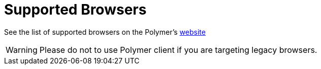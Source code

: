 = Supported Browsers

See the list of supported browsers on the Polymer’s https://polymer-library.polymer-project.org/2.0/docs/browsers[website]

[WARNING]
====
Please do not to use Polymer client if you are targeting legacy browsers.
====

